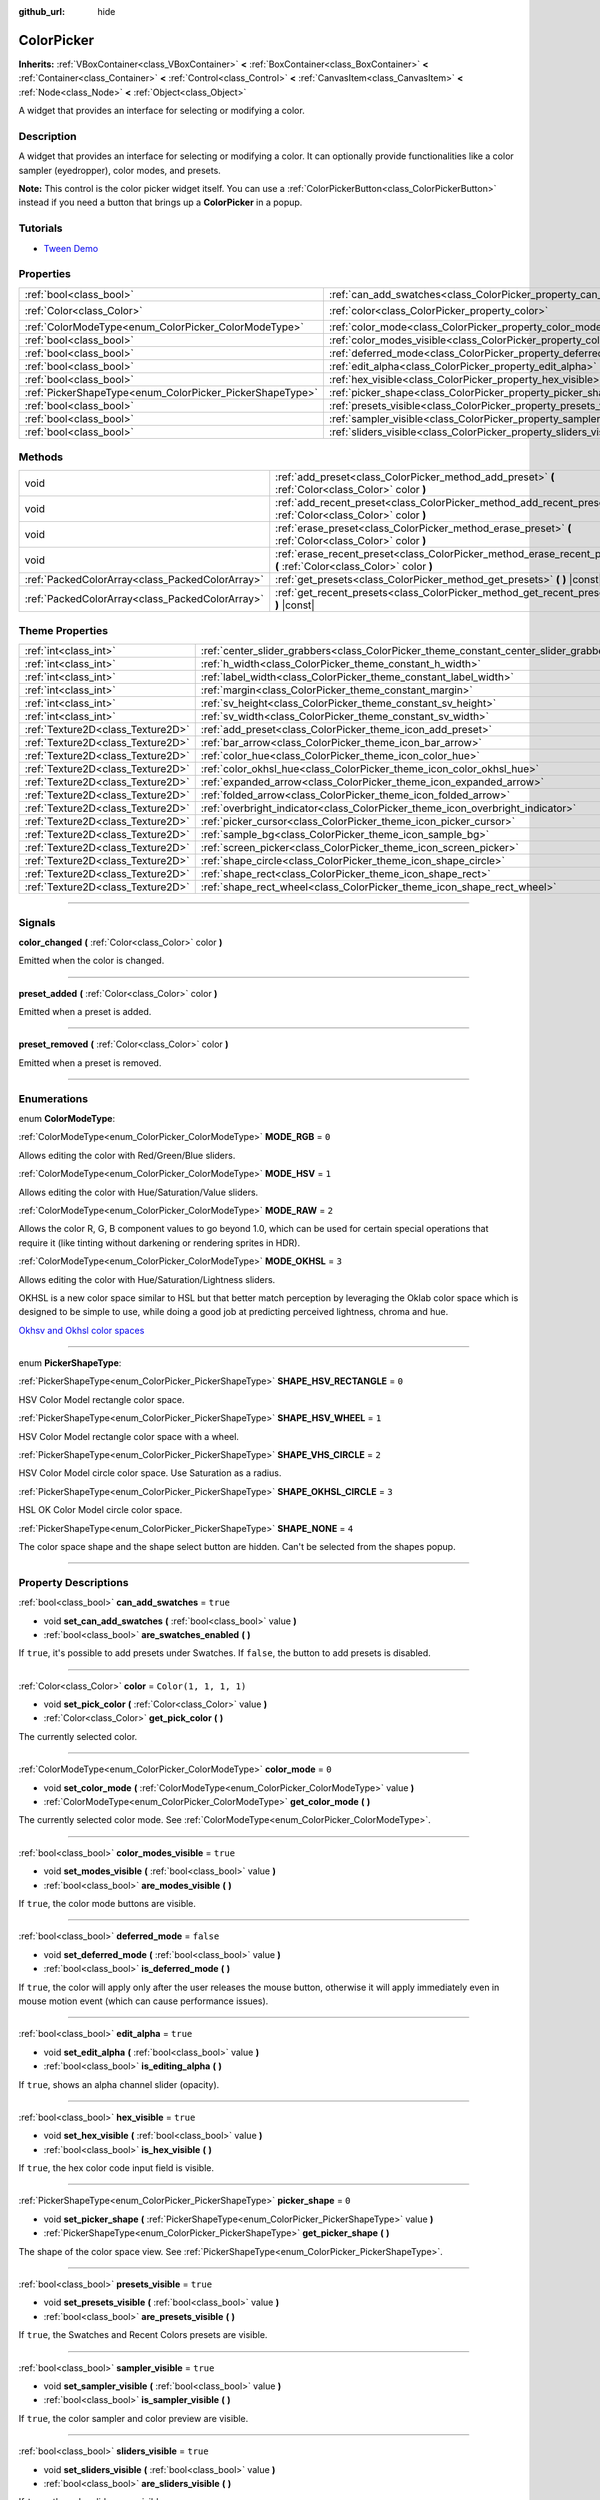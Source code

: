 :github_url: hide

.. DO NOT EDIT THIS FILE!!!
.. Generated automatically from Godot engine sources.
.. Generator: https://github.com/godotengine/godot/tree/4.1/doc/tools/make_rst.py.
.. XML source: https://github.com/godotengine/godot/tree/4.1/doc/classes/ColorPicker.xml.

.. _class_ColorPicker:

ColorPicker
===========

**Inherits:** :ref:`VBoxContainer<class_VBoxContainer>` **<** :ref:`BoxContainer<class_BoxContainer>` **<** :ref:`Container<class_Container>` **<** :ref:`Control<class_Control>` **<** :ref:`CanvasItem<class_CanvasItem>` **<** :ref:`Node<class_Node>` **<** :ref:`Object<class_Object>`

A widget that provides an interface for selecting or modifying a color.

.. rst-class:: classref-introduction-group

Description
-----------

A widget that provides an interface for selecting or modifying a color. It can optionally provide functionalities like a color sampler (eyedropper), color modes, and presets.

\ **Note:** This control is the color picker widget itself. You can use a :ref:`ColorPickerButton<class_ColorPickerButton>` instead if you need a button that brings up a **ColorPicker** in a popup.

.. rst-class:: classref-introduction-group

Tutorials
---------

- `Tween Demo <https://godotengine.org/asset-library/asset/146>`__

.. rst-class:: classref-reftable-group

Properties
----------

.. table::
   :widths: auto

   +----------------------------------------------------------+----------------------------------------------------------------------------+-----------------------+
   | :ref:`bool<class_bool>`                                  | :ref:`can_add_swatches<class_ColorPicker_property_can_add_swatches>`       | ``true``              |
   +----------------------------------------------------------+----------------------------------------------------------------------------+-----------------------+
   | :ref:`Color<class_Color>`                                | :ref:`color<class_ColorPicker_property_color>`                             | ``Color(1, 1, 1, 1)`` |
   +----------------------------------------------------------+----------------------------------------------------------------------------+-----------------------+
   | :ref:`ColorModeType<enum_ColorPicker_ColorModeType>`     | :ref:`color_mode<class_ColorPicker_property_color_mode>`                   | ``0``                 |
   +----------------------------------------------------------+----------------------------------------------------------------------------+-----------------------+
   | :ref:`bool<class_bool>`                                  | :ref:`color_modes_visible<class_ColorPicker_property_color_modes_visible>` | ``true``              |
   +----------------------------------------------------------+----------------------------------------------------------------------------+-----------------------+
   | :ref:`bool<class_bool>`                                  | :ref:`deferred_mode<class_ColorPicker_property_deferred_mode>`             | ``false``             |
   +----------------------------------------------------------+----------------------------------------------------------------------------+-----------------------+
   | :ref:`bool<class_bool>`                                  | :ref:`edit_alpha<class_ColorPicker_property_edit_alpha>`                   | ``true``              |
   +----------------------------------------------------------+----------------------------------------------------------------------------+-----------------------+
   | :ref:`bool<class_bool>`                                  | :ref:`hex_visible<class_ColorPicker_property_hex_visible>`                 | ``true``              |
   +----------------------------------------------------------+----------------------------------------------------------------------------+-----------------------+
   | :ref:`PickerShapeType<enum_ColorPicker_PickerShapeType>` | :ref:`picker_shape<class_ColorPicker_property_picker_shape>`               | ``0``                 |
   +----------------------------------------------------------+----------------------------------------------------------------------------+-----------------------+
   | :ref:`bool<class_bool>`                                  | :ref:`presets_visible<class_ColorPicker_property_presets_visible>`         | ``true``              |
   +----------------------------------------------------------+----------------------------------------------------------------------------+-----------------------+
   | :ref:`bool<class_bool>`                                  | :ref:`sampler_visible<class_ColorPicker_property_sampler_visible>`         | ``true``              |
   +----------------------------------------------------------+----------------------------------------------------------------------------+-----------------------+
   | :ref:`bool<class_bool>`                                  | :ref:`sliders_visible<class_ColorPicker_property_sliders_visible>`         | ``true``              |
   +----------------------------------------------------------+----------------------------------------------------------------------------+-----------------------+

.. rst-class:: classref-reftable-group

Methods
-------

.. table::
   :widths: auto

   +-------------------------------------------------+----------------------------------------------------------------------------------------------------------------------+
   | void                                            | :ref:`add_preset<class_ColorPicker_method_add_preset>` **(** :ref:`Color<class_Color>` color **)**                   |
   +-------------------------------------------------+----------------------------------------------------------------------------------------------------------------------+
   | void                                            | :ref:`add_recent_preset<class_ColorPicker_method_add_recent_preset>` **(** :ref:`Color<class_Color>` color **)**     |
   +-------------------------------------------------+----------------------------------------------------------------------------------------------------------------------+
   | void                                            | :ref:`erase_preset<class_ColorPicker_method_erase_preset>` **(** :ref:`Color<class_Color>` color **)**               |
   +-------------------------------------------------+----------------------------------------------------------------------------------------------------------------------+
   | void                                            | :ref:`erase_recent_preset<class_ColorPicker_method_erase_recent_preset>` **(** :ref:`Color<class_Color>` color **)** |
   +-------------------------------------------------+----------------------------------------------------------------------------------------------------------------------+
   | :ref:`PackedColorArray<class_PackedColorArray>` | :ref:`get_presets<class_ColorPicker_method_get_presets>` **(** **)** |const|                                         |
   +-------------------------------------------------+----------------------------------------------------------------------------------------------------------------------+
   | :ref:`PackedColorArray<class_PackedColorArray>` | :ref:`get_recent_presets<class_ColorPicker_method_get_recent_presets>` **(** **)** |const|                           |
   +-------------------------------------------------+----------------------------------------------------------------------------------------------------------------------+

.. rst-class:: classref-reftable-group

Theme Properties
----------------

.. table::
   :widths: auto

   +-----------------------------------+----------------------------------------------------------------------------------------+---------+
   | :ref:`int<class_int>`             | :ref:`center_slider_grabbers<class_ColorPicker_theme_constant_center_slider_grabbers>` | ``1``   |
   +-----------------------------------+----------------------------------------------------------------------------------------+---------+
   | :ref:`int<class_int>`             | :ref:`h_width<class_ColorPicker_theme_constant_h_width>`                               | ``30``  |
   +-----------------------------------+----------------------------------------------------------------------------------------+---------+
   | :ref:`int<class_int>`             | :ref:`label_width<class_ColorPicker_theme_constant_label_width>`                       | ``10``  |
   +-----------------------------------+----------------------------------------------------------------------------------------+---------+
   | :ref:`int<class_int>`             | :ref:`margin<class_ColorPicker_theme_constant_margin>`                                 | ``4``   |
   +-----------------------------------+----------------------------------------------------------------------------------------+---------+
   | :ref:`int<class_int>`             | :ref:`sv_height<class_ColorPicker_theme_constant_sv_height>`                           | ``256`` |
   +-----------------------------------+----------------------------------------------------------------------------------------+---------+
   | :ref:`int<class_int>`             | :ref:`sv_width<class_ColorPicker_theme_constant_sv_width>`                             | ``256`` |
   +-----------------------------------+----------------------------------------------------------------------------------------+---------+
   | :ref:`Texture2D<class_Texture2D>` | :ref:`add_preset<class_ColorPicker_theme_icon_add_preset>`                             |         |
   +-----------------------------------+----------------------------------------------------------------------------------------+---------+
   | :ref:`Texture2D<class_Texture2D>` | :ref:`bar_arrow<class_ColorPicker_theme_icon_bar_arrow>`                               |         |
   +-----------------------------------+----------------------------------------------------------------------------------------+---------+
   | :ref:`Texture2D<class_Texture2D>` | :ref:`color_hue<class_ColorPicker_theme_icon_color_hue>`                               |         |
   +-----------------------------------+----------------------------------------------------------------------------------------+---------+
   | :ref:`Texture2D<class_Texture2D>` | :ref:`color_okhsl_hue<class_ColorPicker_theme_icon_color_okhsl_hue>`                   |         |
   +-----------------------------------+----------------------------------------------------------------------------------------+---------+
   | :ref:`Texture2D<class_Texture2D>` | :ref:`expanded_arrow<class_ColorPicker_theme_icon_expanded_arrow>`                     |         |
   +-----------------------------------+----------------------------------------------------------------------------------------+---------+
   | :ref:`Texture2D<class_Texture2D>` | :ref:`folded_arrow<class_ColorPicker_theme_icon_folded_arrow>`                         |         |
   +-----------------------------------+----------------------------------------------------------------------------------------+---------+
   | :ref:`Texture2D<class_Texture2D>` | :ref:`overbright_indicator<class_ColorPicker_theme_icon_overbright_indicator>`         |         |
   +-----------------------------------+----------------------------------------------------------------------------------------+---------+
   | :ref:`Texture2D<class_Texture2D>` | :ref:`picker_cursor<class_ColorPicker_theme_icon_picker_cursor>`                       |         |
   +-----------------------------------+----------------------------------------------------------------------------------------+---------+
   | :ref:`Texture2D<class_Texture2D>` | :ref:`sample_bg<class_ColorPicker_theme_icon_sample_bg>`                               |         |
   +-----------------------------------+----------------------------------------------------------------------------------------+---------+
   | :ref:`Texture2D<class_Texture2D>` | :ref:`screen_picker<class_ColorPicker_theme_icon_screen_picker>`                       |         |
   +-----------------------------------+----------------------------------------------------------------------------------------+---------+
   | :ref:`Texture2D<class_Texture2D>` | :ref:`shape_circle<class_ColorPicker_theme_icon_shape_circle>`                         |         |
   +-----------------------------------+----------------------------------------------------------------------------------------+---------+
   | :ref:`Texture2D<class_Texture2D>` | :ref:`shape_rect<class_ColorPicker_theme_icon_shape_rect>`                             |         |
   +-----------------------------------+----------------------------------------------------------------------------------------+---------+
   | :ref:`Texture2D<class_Texture2D>` | :ref:`shape_rect_wheel<class_ColorPicker_theme_icon_shape_rect_wheel>`                 |         |
   +-----------------------------------+----------------------------------------------------------------------------------------+---------+

.. rst-class:: classref-section-separator

----

.. rst-class:: classref-descriptions-group

Signals
-------

.. _class_ColorPicker_signal_color_changed:

.. rst-class:: classref-signal

**color_changed** **(** :ref:`Color<class_Color>` color **)**

Emitted when the color is changed.

.. rst-class:: classref-item-separator

----

.. _class_ColorPicker_signal_preset_added:

.. rst-class:: classref-signal

**preset_added** **(** :ref:`Color<class_Color>` color **)**

Emitted when a preset is added.

.. rst-class:: classref-item-separator

----

.. _class_ColorPicker_signal_preset_removed:

.. rst-class:: classref-signal

**preset_removed** **(** :ref:`Color<class_Color>` color **)**

Emitted when a preset is removed.

.. rst-class:: classref-section-separator

----

.. rst-class:: classref-descriptions-group

Enumerations
------------

.. _enum_ColorPicker_ColorModeType:

.. rst-class:: classref-enumeration

enum **ColorModeType**:

.. _class_ColorPicker_constant_MODE_RGB:

.. rst-class:: classref-enumeration-constant

:ref:`ColorModeType<enum_ColorPicker_ColorModeType>` **MODE_RGB** = ``0``

Allows editing the color with Red/Green/Blue sliders.

.. _class_ColorPicker_constant_MODE_HSV:

.. rst-class:: classref-enumeration-constant

:ref:`ColorModeType<enum_ColorPicker_ColorModeType>` **MODE_HSV** = ``1``

Allows editing the color with Hue/Saturation/Value sliders.

.. _class_ColorPicker_constant_MODE_RAW:

.. rst-class:: classref-enumeration-constant

:ref:`ColorModeType<enum_ColorPicker_ColorModeType>` **MODE_RAW** = ``2``

Allows the color R, G, B component values to go beyond 1.0, which can be used for certain special operations that require it (like tinting without darkening or rendering sprites in HDR).

.. _class_ColorPicker_constant_MODE_OKHSL:

.. rst-class:: classref-enumeration-constant

:ref:`ColorModeType<enum_ColorPicker_ColorModeType>` **MODE_OKHSL** = ``3``

Allows editing the color with Hue/Saturation/Lightness sliders.

OKHSL is a new color space similar to HSL but that better match perception by leveraging the Oklab color space which is designed to be simple to use, while doing a good job at predicting perceived lightness, chroma and hue.

\ `Okhsv and Okhsl color spaces <https://bottosson.github.io/posts/colorpicker/>`__

.. rst-class:: classref-item-separator

----

.. _enum_ColorPicker_PickerShapeType:

.. rst-class:: classref-enumeration

enum **PickerShapeType**:

.. _class_ColorPicker_constant_SHAPE_HSV_RECTANGLE:

.. rst-class:: classref-enumeration-constant

:ref:`PickerShapeType<enum_ColorPicker_PickerShapeType>` **SHAPE_HSV_RECTANGLE** = ``0``

HSV Color Model rectangle color space.

.. _class_ColorPicker_constant_SHAPE_HSV_WHEEL:

.. rst-class:: classref-enumeration-constant

:ref:`PickerShapeType<enum_ColorPicker_PickerShapeType>` **SHAPE_HSV_WHEEL** = ``1``

HSV Color Model rectangle color space with a wheel.

.. _class_ColorPicker_constant_SHAPE_VHS_CIRCLE:

.. rst-class:: classref-enumeration-constant

:ref:`PickerShapeType<enum_ColorPicker_PickerShapeType>` **SHAPE_VHS_CIRCLE** = ``2``

HSV Color Model circle color space. Use Saturation as a radius.

.. _class_ColorPicker_constant_SHAPE_OKHSL_CIRCLE:

.. rst-class:: classref-enumeration-constant

:ref:`PickerShapeType<enum_ColorPicker_PickerShapeType>` **SHAPE_OKHSL_CIRCLE** = ``3``

HSL OK Color Model circle color space.

.. _class_ColorPicker_constant_SHAPE_NONE:

.. rst-class:: classref-enumeration-constant

:ref:`PickerShapeType<enum_ColorPicker_PickerShapeType>` **SHAPE_NONE** = ``4``

The color space shape and the shape select button are hidden. Can't be selected from the shapes popup.

.. rst-class:: classref-section-separator

----

.. rst-class:: classref-descriptions-group

Property Descriptions
---------------------

.. _class_ColorPicker_property_can_add_swatches:

.. rst-class:: classref-property

:ref:`bool<class_bool>` **can_add_swatches** = ``true``

.. rst-class:: classref-property-setget

- void **set_can_add_swatches** **(** :ref:`bool<class_bool>` value **)**
- :ref:`bool<class_bool>` **are_swatches_enabled** **(** **)**

If ``true``, it's possible to add presets under Swatches. If ``false``, the button to add presets is disabled.

.. rst-class:: classref-item-separator

----

.. _class_ColorPicker_property_color:

.. rst-class:: classref-property

:ref:`Color<class_Color>` **color** = ``Color(1, 1, 1, 1)``

.. rst-class:: classref-property-setget

- void **set_pick_color** **(** :ref:`Color<class_Color>` value **)**
- :ref:`Color<class_Color>` **get_pick_color** **(** **)**

The currently selected color.

.. rst-class:: classref-item-separator

----

.. _class_ColorPicker_property_color_mode:

.. rst-class:: classref-property

:ref:`ColorModeType<enum_ColorPicker_ColorModeType>` **color_mode** = ``0``

.. rst-class:: classref-property-setget

- void **set_color_mode** **(** :ref:`ColorModeType<enum_ColorPicker_ColorModeType>` value **)**
- :ref:`ColorModeType<enum_ColorPicker_ColorModeType>` **get_color_mode** **(** **)**

The currently selected color mode. See :ref:`ColorModeType<enum_ColorPicker_ColorModeType>`.

.. rst-class:: classref-item-separator

----

.. _class_ColorPicker_property_color_modes_visible:

.. rst-class:: classref-property

:ref:`bool<class_bool>` **color_modes_visible** = ``true``

.. rst-class:: classref-property-setget

- void **set_modes_visible** **(** :ref:`bool<class_bool>` value **)**
- :ref:`bool<class_bool>` **are_modes_visible** **(** **)**

If ``true``, the color mode buttons are visible.

.. rst-class:: classref-item-separator

----

.. _class_ColorPicker_property_deferred_mode:

.. rst-class:: classref-property

:ref:`bool<class_bool>` **deferred_mode** = ``false``

.. rst-class:: classref-property-setget

- void **set_deferred_mode** **(** :ref:`bool<class_bool>` value **)**
- :ref:`bool<class_bool>` **is_deferred_mode** **(** **)**

If ``true``, the color will apply only after the user releases the mouse button, otherwise it will apply immediately even in mouse motion event (which can cause performance issues).

.. rst-class:: classref-item-separator

----

.. _class_ColorPicker_property_edit_alpha:

.. rst-class:: classref-property

:ref:`bool<class_bool>` **edit_alpha** = ``true``

.. rst-class:: classref-property-setget

- void **set_edit_alpha** **(** :ref:`bool<class_bool>` value **)**
- :ref:`bool<class_bool>` **is_editing_alpha** **(** **)**

If ``true``, shows an alpha channel slider (opacity).

.. rst-class:: classref-item-separator

----

.. _class_ColorPicker_property_hex_visible:

.. rst-class:: classref-property

:ref:`bool<class_bool>` **hex_visible** = ``true``

.. rst-class:: classref-property-setget

- void **set_hex_visible** **(** :ref:`bool<class_bool>` value **)**
- :ref:`bool<class_bool>` **is_hex_visible** **(** **)**

If ``true``, the hex color code input field is visible.

.. rst-class:: classref-item-separator

----

.. _class_ColorPicker_property_picker_shape:

.. rst-class:: classref-property

:ref:`PickerShapeType<enum_ColorPicker_PickerShapeType>` **picker_shape** = ``0``

.. rst-class:: classref-property-setget

- void **set_picker_shape** **(** :ref:`PickerShapeType<enum_ColorPicker_PickerShapeType>` value **)**
- :ref:`PickerShapeType<enum_ColorPicker_PickerShapeType>` **get_picker_shape** **(** **)**

The shape of the color space view. See :ref:`PickerShapeType<enum_ColorPicker_PickerShapeType>`.

.. rst-class:: classref-item-separator

----

.. _class_ColorPicker_property_presets_visible:

.. rst-class:: classref-property

:ref:`bool<class_bool>` **presets_visible** = ``true``

.. rst-class:: classref-property-setget

- void **set_presets_visible** **(** :ref:`bool<class_bool>` value **)**
- :ref:`bool<class_bool>` **are_presets_visible** **(** **)**

If ``true``, the Swatches and Recent Colors presets are visible.

.. rst-class:: classref-item-separator

----

.. _class_ColorPicker_property_sampler_visible:

.. rst-class:: classref-property

:ref:`bool<class_bool>` **sampler_visible** = ``true``

.. rst-class:: classref-property-setget

- void **set_sampler_visible** **(** :ref:`bool<class_bool>` value **)**
- :ref:`bool<class_bool>` **is_sampler_visible** **(** **)**

If ``true``, the color sampler and color preview are visible.

.. rst-class:: classref-item-separator

----

.. _class_ColorPicker_property_sliders_visible:

.. rst-class:: classref-property

:ref:`bool<class_bool>` **sliders_visible** = ``true``

.. rst-class:: classref-property-setget

- void **set_sliders_visible** **(** :ref:`bool<class_bool>` value **)**
- :ref:`bool<class_bool>` **are_sliders_visible** **(** **)**

If ``true``, the color sliders are visible.

.. rst-class:: classref-section-separator

----

.. rst-class:: classref-descriptions-group

Method Descriptions
-------------------

.. _class_ColorPicker_method_add_preset:

.. rst-class:: classref-method

void **add_preset** **(** :ref:`Color<class_Color>` color **)**

Adds the given color to a list of color presets. The presets are displayed in the color picker and the user will be able to select them.

\ **Note:** The presets list is only for *this* color picker.

.. rst-class:: classref-item-separator

----

.. _class_ColorPicker_method_add_recent_preset:

.. rst-class:: classref-method

void **add_recent_preset** **(** :ref:`Color<class_Color>` color **)**

Adds the given color to a list of color recent presets so that it can be picked later. Recent presets are the colors that were picked recently, a new preset is automatically created and added to recent presets when you pick a new color.

\ **Note:** The recent presets list is only for *this* color picker.

.. rst-class:: classref-item-separator

----

.. _class_ColorPicker_method_erase_preset:

.. rst-class:: classref-method

void **erase_preset** **(** :ref:`Color<class_Color>` color **)**

Removes the given color from the list of color presets of this color picker.

.. rst-class:: classref-item-separator

----

.. _class_ColorPicker_method_erase_recent_preset:

.. rst-class:: classref-method

void **erase_recent_preset** **(** :ref:`Color<class_Color>` color **)**

Removes the given color from the list of color recent presets of this color picker.

.. rst-class:: classref-item-separator

----

.. _class_ColorPicker_method_get_presets:

.. rst-class:: classref-method

:ref:`PackedColorArray<class_PackedColorArray>` **get_presets** **(** **)** |const|

Returns the list of colors in the presets of the color picker.

.. rst-class:: classref-item-separator

----

.. _class_ColorPicker_method_get_recent_presets:

.. rst-class:: classref-method

:ref:`PackedColorArray<class_PackedColorArray>` **get_recent_presets** **(** **)** |const|

Returns the list of colors in the recent presets of the color picker.

.. rst-class:: classref-section-separator

----

.. rst-class:: classref-descriptions-group

Theme Property Descriptions
---------------------------

.. _class_ColorPicker_theme_constant_center_slider_grabbers:

.. rst-class:: classref-themeproperty

:ref:`int<class_int>` **center_slider_grabbers** = ``1``

Overrides the :ref:`HSlider.center_grabber<class_HSlider_theme_constant_center_grabber>` theme property of the sliders.

.. rst-class:: classref-item-separator

----

.. _class_ColorPicker_theme_constant_h_width:

.. rst-class:: classref-themeproperty

:ref:`int<class_int>` **h_width** = ``30``

The width of the hue selection slider.

.. rst-class:: classref-item-separator

----

.. _class_ColorPicker_theme_constant_label_width:

.. rst-class:: classref-themeproperty

:ref:`int<class_int>` **label_width** = ``10``

The minimum width of the color labels next to sliders.

.. rst-class:: classref-item-separator

----

.. _class_ColorPicker_theme_constant_margin:

.. rst-class:: classref-themeproperty

:ref:`int<class_int>` **margin** = ``4``

The margin around the **ColorPicker**.

.. rst-class:: classref-item-separator

----

.. _class_ColorPicker_theme_constant_sv_height:

.. rst-class:: classref-themeproperty

:ref:`int<class_int>` **sv_height** = ``256``

The height of the saturation-value selection box.

.. rst-class:: classref-item-separator

----

.. _class_ColorPicker_theme_constant_sv_width:

.. rst-class:: classref-themeproperty

:ref:`int<class_int>` **sv_width** = ``256``

The width of the saturation-value selection box.

.. rst-class:: classref-item-separator

----

.. _class_ColorPicker_theme_icon_add_preset:

.. rst-class:: classref-themeproperty

:ref:`Texture2D<class_Texture2D>` **add_preset**

The icon for the "Add Preset" button.

.. rst-class:: classref-item-separator

----

.. _class_ColorPicker_theme_icon_bar_arrow:

.. rst-class:: classref-themeproperty

:ref:`Texture2D<class_Texture2D>` **bar_arrow**

The texture for the arrow grabber.

.. rst-class:: classref-item-separator

----

.. _class_ColorPicker_theme_icon_color_hue:

.. rst-class:: classref-themeproperty

:ref:`Texture2D<class_Texture2D>` **color_hue**

Custom texture for the hue selection slider on the right.

.. rst-class:: classref-item-separator

----

.. _class_ColorPicker_theme_icon_color_okhsl_hue:

.. rst-class:: classref-themeproperty

:ref:`Texture2D<class_Texture2D>` **color_okhsl_hue**

Custom texture for the H slider in the OKHSL color mode.

.. rst-class:: classref-item-separator

----

.. _class_ColorPicker_theme_icon_expanded_arrow:

.. rst-class:: classref-themeproperty

:ref:`Texture2D<class_Texture2D>` **expanded_arrow**

The icon for color preset drop down menu when expanded.

.. rst-class:: classref-item-separator

----

.. _class_ColorPicker_theme_icon_folded_arrow:

.. rst-class:: classref-themeproperty

:ref:`Texture2D<class_Texture2D>` **folded_arrow**

The icon for color preset drop down menu when folded.

.. rst-class:: classref-item-separator

----

.. _class_ColorPicker_theme_icon_overbright_indicator:

.. rst-class:: classref-themeproperty

:ref:`Texture2D<class_Texture2D>` **overbright_indicator**

The indicator used to signalize that the color value is outside the 0-1 range.

.. rst-class:: classref-item-separator

----

.. _class_ColorPicker_theme_icon_picker_cursor:

.. rst-class:: classref-themeproperty

:ref:`Texture2D<class_Texture2D>` **picker_cursor**

The image displayed over the color box/circle (depending on the :ref:`picker_shape<class_ColorPicker_property_picker_shape>`), marking the currently selected color.

.. rst-class:: classref-item-separator

----

.. _class_ColorPicker_theme_icon_sample_bg:

.. rst-class:: classref-themeproperty

:ref:`Texture2D<class_Texture2D>` **sample_bg**

Background panel for the color preview box (visible when the color is translucent).

.. rst-class:: classref-item-separator

----

.. _class_ColorPicker_theme_icon_screen_picker:

.. rst-class:: classref-themeproperty

:ref:`Texture2D<class_Texture2D>` **screen_picker**

The icon for the screen color picker button.

.. rst-class:: classref-item-separator

----

.. _class_ColorPicker_theme_icon_shape_circle:

.. rst-class:: classref-themeproperty

:ref:`Texture2D<class_Texture2D>` **shape_circle**

The icon for circular picker shapes.

.. rst-class:: classref-item-separator

----

.. _class_ColorPicker_theme_icon_shape_rect:

.. rst-class:: classref-themeproperty

:ref:`Texture2D<class_Texture2D>` **shape_rect**

The icon for rectangular picker shapes.

.. rst-class:: classref-item-separator

----

.. _class_ColorPicker_theme_icon_shape_rect_wheel:

.. rst-class:: classref-themeproperty

:ref:`Texture2D<class_Texture2D>` **shape_rect_wheel**

The icon for rectangular wheel picker shapes.

.. |virtual| replace:: :abbr:`virtual (This method should typically be overridden by the user to have any effect.)`
.. |const| replace:: :abbr:`const (This method has no side effects. It doesn't modify any of the instance's member variables.)`
.. |vararg| replace:: :abbr:`vararg (This method accepts any number of arguments after the ones described here.)`
.. |constructor| replace:: :abbr:`constructor (This method is used to construct a type.)`
.. |static| replace:: :abbr:`static (This method doesn't need an instance to be called, so it can be called directly using the class name.)`
.. |operator| replace:: :abbr:`operator (This method describes a valid operator to use with this type as left-hand operand.)`
.. |bitfield| replace:: :abbr:`BitField (This value is an integer composed as a bitmask of the following flags.)`
